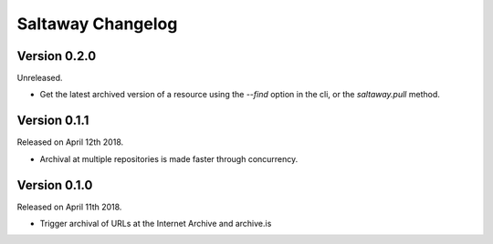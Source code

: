 Saltaway Changelog
==================

Version 0.2.0
-------------

Unreleased.

- Get the latest archived version of a resource using the `--find`
  option in the cli, or the `saltaway.pull` method.

Version 0.1.1
-------------

Released on April 12th 2018.

- Archival at multiple repositories is made faster through concurrency.

Version 0.1.0
-------------

Released on April 11th 2018.

- Trigger archival of URLs at the Internet Archive and archive.is
